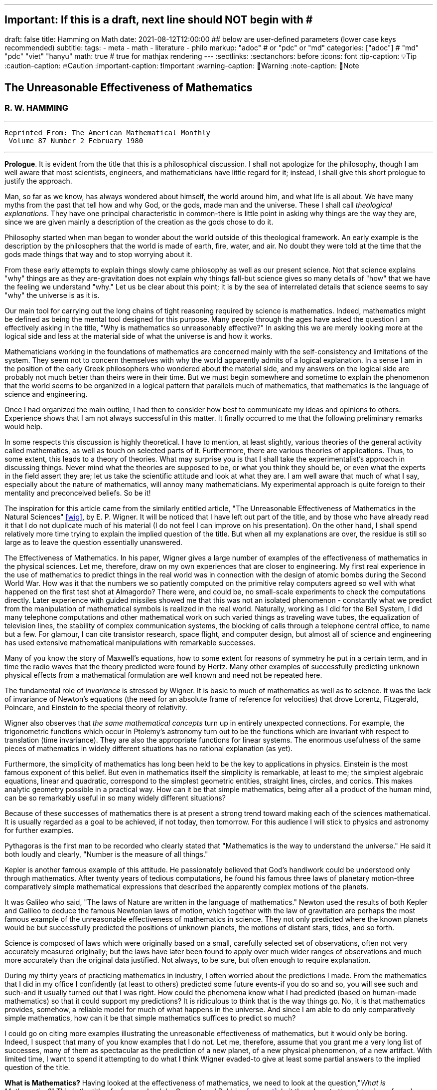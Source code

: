 ---
## Important: If this is a draft, next line should NOT begin with #
draft: false
title: Hamming on Math
date: 2021-08-12T12:00:00
## below are user-defined parameters (lower case keys recommended)
subtitle:
tags:
  - meta
  - math
  - literature
  - philo
markup: "adoc"  # or "pdc" or "md"
categories: ["adoc"] # "md" "pdc" "viet" "hanyu"
math: true  # true for mathjax rendering
---
// BEGIN AsciiDoc Document Header
:sectlinks:
:sectanchors: before
:icons: font
:tip-caption: 💡Tip
:caution-caption: 🔥Caution
:important-caption: ❗️Important
:warning-caption: 🧨Warning
:note-caption: 🔖Note
// After blank line, BEGIN asciidoc

## The Unreasonable Effectiveness of Mathematics
### R. W. HAMMING

___

 Reprinted From: The American Mathematical Monthly
  Volume 87 Number 2 February 1980

___

**Prologue**. It is evident from the title that this is a philosophical discussion. I shall not apologize for the philosophy, though I am well aware that most scientists, engineers, and mathematicians have little regard for it; instead, I shall give this short prologue to justify the approach.

Man, so far as we know, has always wondered about himself, the world around him, and what life is all about. We have many myths from the past that tell how and why God, or the gods, made man and the universe. These I shall call _theological explanations_. They have one principal characteristic in common-there is little point in asking why things are the way they are, since we are given mainly a description of the creation as the gods chose to do it.

Philosophy started when man began to wonder about the world outside of this theological framework. An early example is the description by the philosophers that the world is made of earth, fire, water, and air. No doubt they were told at the time that the gods made things that way and to stop worrying about it.

From these early attempts to explain things slowly came philosophy as well as our present science. Not that science explains "why" things are as they are-gravitation does not explain why things fall-but science gives so many details of "how" that we have the feeling we understand "why." Let us be clear about this point; it is by the sea of interrelated details that science seems to say "why" the universe is as it is.

Our main tool for carrying out the long chains of tight reasoning required by science is mathematics. Indeed, mathematics might be defined as being the mental tool designed for this purpose. Many people through the ages have asked the question I am effectively asking in the title, "Why is mathematics so unreasonably effective?" In asking this we are merely looking more at the logical side and less at the material side of what the universe is and how it works.

Mathematicians working in the foundations of mathematics are concerned mainly with the self-consistency and limitations of the system. They seem not to concern themselves with why the world apparently admits of a logical explanation. In a sense I am in the position of the early Greek philosophers who wondered about the material side, and my answers on the logical side are probably not much better than theirs were in their time. But we must begin somewhere and sometime to explain the phenomenon that the world seems to be organized in a logical pattern that parallels much of mathematics, that mathematics is the language of science and engineering.

Once I had organized the main outline, I had then to consider how best to communicate my ideas and opinions to others. Experience shows that I am not always successful in this matter. It finally occurred to me that the following preliminary remarks would help.

In some respects this discussion is highly theoretical. I have to mention, at least slightly, various theories of the general activity called mathematics, as well as touch on selected parts of it. Furthermore, there are various theories of applications. Thus, to some extent, this leads to a theory of theories. What may surprise you is that I shall take the experimentalist's approach in discussing things. Never mind what the theories are supposed to be, or what you think they should be, or even what the experts in the field assert they are; let us take the scientific attitude and look at what they are. I am well aware that much of what I say, especially about the nature of mathematics, will annoy many mathematicians. My experimental approach is quite foreign to their mentality and preconceived beliefs. So be it!

The inspiration for this article came from the similarly entitled article, "The Unreasonable Effectiveness of Mathematics in the Natural Sciences" <<wig>>, by E. P. Wigner. It will be noticed that I have left out part of the title, and by those who have already read it that I do not duplicate much of his material (I do not feel I can improve on his presentation). On the other hand, I shall spend relatively more time trying to explain the implied question of the title. But when all my explanations are over, the residue is still so large as to leave the question essentially unanswered.

The Effectiveness of Mathematics. In his paper, Wigner gives a large number of examples of the effectiveness of mathematics in the physical sciences. Let me, therefore, draw on my own experiences that are closer to engineering. My first real experience in the use of mathematics to predict things in the real world was in connection with the design of atomic bombs during the Second World War. How was it that the numbers we so patiently computed on the primitive relay computers agreed so well with what happened on the first test shot at Almagordo? There were, and could be, no small-scale experiments to check the computations directly. Later experience with guided missiles showed me that this was not an isolated phenomenon - constantly what we predict from the manipulation of mathematical symbols is realized in the real world. Naturally, working as I did for the Bell System, I did many telephone computations and other mathematical work on such varied things as traveling wave tubes, the equalization of television lines, the stability of complex communication systems, the blocking of calls through a telephone central office, to name but a few. For glamour, I can cite transistor research, space flight, and computer design, but almost all of science and engineering has used extensive mathematical manipulations with remarkable successes.

Many of you know the story of Maxwell's equations, how to some extent for reasons of symmetry he put in a certain term, and in time the radio waves that the theory predicted were found by Hertz. Many other examples of successfully predicting unknown physical effects from a mathematical formulation are well known and need not be repeated here.

The fundamental role of _invariance_ is stressed by Wigner. It is basic to much of mathematics as well as to science. It was the lack of invariance of Newton's equations (the need for an absolute frame of reference for velocities) that drove Lorentz, Fitzgerald, Poincare, and Einstein to the special theory of relativity.

Wigner also observes that _the same mathematical concepts_ turn up in entirely unexpected connections. For example, the trigonometric functions which occur in Ptolemy's astronomy turn out to be the functions which are invariant with respect to translation (time invariance). They are also the appropriate functions for linear systems. The enormous usefulness of the same pieces of mathematics in widely different situations has no rational explanation (as yet).

Furthermore, the simplicity of mathematics has long been held to be the key to applications in physics. Einstein is the most famous exponent of this belief. But even in mathematics itself the simplicity is remarkable, at least to me; the simplest algebraic equations, linear and quadratic, correspond to the simplest geometric entities, straight lines, circles, and conics. This makes analytic geometry possible in a practical way. How can it be that simple mathematics, being after all a product of the human mind, can be so remarkably useful in so many widely different situations?

Because of these successes of mathematics there is at present a strong trend toward making each of the sciences mathematical. It is usually regarded as a goal to be achieved, if not today, then tomorrow. For this audience I will stick to physics and astronomy for further examples.

Pythagoras is the first man to be recorded who clearly stated that "Mathematics is the way to understand the universe." He said it both loudly and clearly, "Number is the measure of all things."

Kepler is another famous example of this attitude. He passionately believed that God's handiwork could be understood only through mathematics. After twenty years of tedious computations, he found his famous three laws of planetary motion-three comparatively simple mathematical expressions that described the apparently complex motions of the planets.

It was Galileo who said, "The laws of Nature are written in the language of mathematics." Newton used the results of both Kepler and Galileo to deduce the famous Newtonian laws of motion, which together with the law of gravitation are perhaps the most famous example of the unreasonable effectiveness of mathematics in science. They not only predicted where the known planets would be but successfully predicted the positions of unknown planets, the motions of distant stars, tides, and so forth.

Science is composed of laws which were originally based on a small, carefully selected set of observations, often not very accurately measured originally; but the laws have later been found to apply over much wider ranges of observations and much more accurately than the original data justified. Not always, to be sure, but often enough to require explanation.

During my thirty years of practicing mathematics in industry, I often worried about the predictions I made. From the mathematics that I did in my office I confidently (at least to others) predicted some future events-if you do so and so, you will see such and such-and it usually turned out that I was right. How could the phenomena know what I had predicted (based on human-made mathematics) so that it could support my predictions? It is ridiculous to think that is the way things go. No, it is that mathematics provides, somehow, a reliable model for much of what happens in the universe. And since I am able to do only comparatively simple mathematics, how can it be that simple mathematics suffices to predict so much?

I could go on citing more examples illustrating the unreasonable effectiveness of mathematics, but it would only be boring. Indeed, I suspect that many of you know examples that I do not. Let me, therefore, assume that you grant me a very long list of successes, many of them as spectacular as the prediction of a new planet, of a new physical phenomenon, of a new artifact. With limited time, I want to spend it attempting to do what I think Wigner evaded-to give at least some partial answers to the implied question of the title.

**What is Mathematics?** Having looked at the effectiveness of mathematics, we need to look at the question,"_What is Mathematics?_" This is the title of a famous book by Courant and Robbins <<courant>>. In it they do not attempt to give a formal definition, rather they are content to show what mathematics is by giving many examples. Similarly, I shall not give a comprehensive definition. But I will come closer than they did to discussing certain salient features of mathematics as I see them.

Perhaps the best way to approach the question of what mathematics is, is to start at the beginning. In the far distant prehistoric past, where we must look for the beginnings of mathematics, there were already four major faces of mathematics. First, there was the ability to carry on the _long chains of close reasoning_ that to this day characterize much of mathematics. Second, there was _geometry_, leading through the concept of continuity to topology and beyond. Third, there was _number_, leading to arithmetic, algebra, and beyond. Finally there was _artistic taste_, which plays so large a role in modern mathematics. There are, of course, many different kinds of beauty in mathematics. In number theory it seems to be mainly the beauty of the almost infinite detail; in abstract algebra the beauty is mainly in the generality. Various areas of mathematics thus have various standards of aesthetics.

The earliest history of mathematics must, of course, be all speculation, since there is not now, nor does there ever seem likely to be, any actual, convincing evidence. It seems, however, that in the very foundations of primitive life there was built in, for survival purposes if for nothing else, an understanding of cause and effect. Once this trait is built up beyond a single observation to a sequence of, "If this, then that, and then it follows still further that . . . ," we are on the path of the first feature of mathematics I mentioned, long chains of close reasoning. But it is hard for me to see how simple Darwinian survival of the fittest would select for the ability to do the long chains that mathematics and science seem to require.

Geometry seems to have arisen from the problems of decorating the human body for various purposes, such as religious rites, social affairs, and attracting the opposite sex, as well as from the problems of decorating the surfaces of walls, pots, utensils and clothing. This also implies the fourth aspect I mentioned, aesthetic taste, and this is one of the deep foundations of mathematics. Most textbooks repeat the Greeks and say that geometry arose from the needs of the Egyptians to survey the land after each flooding by the Nile River, but I attribute much more to aesthetics than do most historians of mathematics and correspondingly less to immediately utility.

The third aspect of mathematics, numbers, arose from counting. So basic are numbers that a famous mathematician once said, "God made the integers, man did the rest" <<kron>>. The integers seem to us to be so fundamental that we expect to find them wherever we find intelligent life in the universe. I have tried, with little success, to get some of my friends to understand my amazement that the abstraction of integers for counting is both possible and useful. Is it not remarkable that 6 sheep plus 7 sheep make 13 sheep; that 6 stones plus 7 stones make 13 stones? Is it not a miracle that the universe is so constructed that such a simple abstraction as a number is possible? To me this is one of the strongest examples of the unreasonable effectiveness of mathematics. Indeed, l find it both strange and unexplainable.

In the development of numbers, we next come to the fact that these counting numbers, the integers, were used successfully in measuring how many times a standard length can be used to exhaust the desired length that is being measured. But it must have soon happened, comparatively speaking, that a whole number of units did not exactly fit the length being measured, and the measurers were driven to the fractions-the extra piece that was left over was used to measure the standard length. Fractions are not counting numbers; they are measuring numbers. Because of their common use in measuring, the fractions were, by a suitable extension of ideas, soon found to obey the same rules for manipulations as did the integers, with the added benefit that they made division possible in all cases (I have not yet come to the number zero). Some acquaintance with the fractions soon reveals that between any two fractions you can put as many more as you please and that in some sense they are homogeneously dense everywhere. But when we extend the concept of number to include the fractions, we have to give up the idea of the next number,

This brings us again to Pythagoras, who is reputed to be the first man to prove that the diagonal of a square and the side of the square have no common measure-that they are irrationally related. This observation apparently produced a profound upheaval in Greek: mathematics. Up to that time the discrete number system and the continuous geometry flourished side by side with little conflict. The crisis of incommensurability tripped off the Euclidean approach to mathematics. It is a curious fact that the early Greeks attempted to make mathematics rigorous by replacing the uncertainties of numbers by what they felt was the more certain geometry (due to Eudoxus). It was a major event to Euclid, and as a result you find in _The Elements_ <<euclid>> a lot of what we now consider number theory and algebra cast in the form of geometry. Opposed to the early Greeks, who doubted the existence of the real number system, we have decided that there should be a number that measures the length of the diagonal of a unit square (though we need not do so), and that is more or less how we extended the rational number system to include the algebraic numbers. It was the simple desire to measure lengths that did it. How can anyone deny that there is a number to measure the length of any straight line segment?

The algebraic numbers, which are roots of polynomials with integer, fractional, and, as was later proved, even algebraic numbers as coefficients, were soon under control by simply extending the same operations that were used on the simpler system of numbers.

However, the measurement of the circumference of a circle with respect to its diameter soon forced us to consider the ratio called pi. This is not an algebraic number, since no linear combination of the power of pi with integer coefficients will exactly vanish. One length, the circumference, being a curved line, and the other length, the diameter, being a straight line, make the existence of the ratio less certain than is the ratio of the diagonal of a square to its side; but since it seems that there ought to be such a number, the transcendental numbers gradually got into the number system. Thus by a further suitable extension of the earlier ideas of numbers, the transcendental numbers were admitted consistently into the number system, though few students are at all comfortable with the technical apparatus we conventionally use to show the consistency.

Further tinkering with the number system brought both the number zero and the negative numbers. This time the extension required that we abandon the division for the single number zero. This seems to round out the real number system for us (as long as we confine ourselves to the process of taking limits of sequences of numbers and do not admit still further operations) -not that we have to this day a firm, logical, simple, foundation for them; but they say that familiarity breeds contempt, and we are all more or less familiar with the real number system. Very few of us in our saner moments believe that the particular postulates that some logicians have dreamed up create the numbers - no, most of us believe that the real numbers are simply there and that it has been an interesting, amusing, and important game to try to find a nice set of postulates to account for them. But let us not confuse ourselves-Zeno's paradoxes are still, even after 2,000 years, too fresh in our minds to delude ourselves that we understand all that we wish we did about the relationship between the discrete number system and the continuous line we want to model. We know, from nonstandard analysis if from no other place, that logicians can make postulates that put still further entities on the real line, but so far few of us have wanted to go down that path. It is only fair to mention that there are some mathematicians who doubt the existence of the conventional real number system. A few computer theoreticians admit the existense of only "the computable numbers."

The next step in the discussion is the complex number system. As I read history, it was Cardan who was the first to understand them in any real sense. In his _The Great Art or Rules of Algebra_ <<card>> he says, "Putting aside the mental tortures involved multiply (5 + sqrt 15) by (5 - sqrt -15) making 25-(-15) ...." Thus he clearly recognized that the same formal operations on the symbols for complex numbers would give meaningful results. In this way the real number system was gradually extended to the complex number system, except that this time the extension required giving up the property of ordering the numbers-the complex numbers cannot be ordered in the usual sense.

Cauchy was apparently led to the theory of complex variables by the problem of integrating real functions along the real line. He found that by bending the path of integration into the complex plane he could solve real integration problems.

A few years ago I had the pleasure of teaching a course in complex variables. As always happens when I become involved in the topic, I again came away with the feeling that "God made the universe out of complex numbers." Clearly, they play a central role in quantum mechanics. They are a natural tool in many other areas of application, such as electric circuits, fields, and so on.

To summarize, from simple counting using the God-given integers, we made various extensions of the ideas of numbers to include more things. Sometimes the extensions were made for what amounted to aesthetic reasons, and often we gave up some property of the earlier number system. Thus we came to a number system that is unreasonably effective even in mathematics itself; witness the way we have solved many number theory problems of the original highly discrete counting system by using a complex variable.

From the above we see that one of the main strands of mathematics is the extension, the generalization, the abstraction - they are all more or less the same thing-of well-known concepts to new situations. But note that in the very process the definitions themselves are subtly altered. Therefore, what is not so widely recognized, old proofs of theorems may become false proofs. The old proofs no longer cover the newly defined things. The miracle is that almost always the theorems are still true; it is merely a matter of fixing up the proofs. The classic example of this fixing up is Euclid's _The Elements_ <<euclid>>. We have found it necessary to add quite a few new postulates (or axioms, if you wish, since we no longer care to distinguish between them) in order to meet current standards of proof. Yet how does it happen that no theorem in all the thirteen books is now false? Not one theorem has been found to be false, though often the proofs given by Euclid seem now to be false. And this phenomenon is not confined to the past. It is claimed that an ex-editor of _Mathematical Reviews_ once said that over half of the new theorems published these days are essentially true though the published proofs are false. How can this be if mathematics is the rigorous deduction of theorems from assumed postulates and earlier results? Well, it is obvious to anyone who is not blinded by authority that mathematics is not what the elementary teachers said it was. It is clearly something else.

What is this "else"? Once you start to look you find that if you were confined to the axioms and postulates then you could deduce very little. The first major step is to introduce new concepts derived from the assumptions, concepts such as triangles. The search for proper concepts and definitions is one of the main features of doing great mathematics.

While on the topic of proofs, classical geometry begins with the theorem and tries to find a proof. Apparently it was only in the 1850's or so that it was clearly recognized that the opposite approach is also valid (it must have been occasionally used before then). Often it is the proof that generates the theorem. We see what we can prove and then examine the proof to see what we have proved! These are often called "proof generated theorems" <<lakatoss>>. A classic example is the concept of uniform convergence. Cauchy had proved that a convergent series of terms, each of which is continuous, converges to a continuous function. At the same time there were known to be Fourier series of continuous functions that converged to a discontinuous limit. By a careful examination of Cauchy's proof, the error was found and fixed up by changing the hypothesis of the theorem to read, "a uniformly convergent series."

More recently, we have had an intense study of what is called the foundations of mathematics-which in my opinion should be regarded as the top battlements of mathematics and not the foundations. It is an interesting field, but the main results of mathematics are impervious to what is found there-we simply will not abandon much of mathematics no matter how illogical it is made to appear by research in the foundations.

I hope that I have shown that mathematics is not the thing it is often assumed to be, that mathematics is constantly changing and hence even if I did succeed in defining it today the definition would not be appropriate tomorrow. Similarly with the idea of rigor-we have a changing standard. The dominant attitude in science is that we are not the center of the universe, that we are not uniquely placed, etc., and similarly it is difficult for me to believe that we have now reached the ultimate of rigor. Thus we cannot be sure of the current proofs of our theorems. Indeed it seems to me:

The Postulates of Mathematics Were Not on the Stone Tablets that Moses Brought Down from Mt. Sinai.

It is necessary to emphasize this. We begin with a vague concept in our minds, then we create various sets of postulates, and gradually we settle down to one particular set. In the rigorous postulational approach the original concept is now replaced by what the postulates define. This makes further evolution of the concept rather difficult and as a result tends to slow down the evolution of mathematics. It is not that the postulation approach is wrong, only that its arbitrariness should be clearly recognized, and we should be prepared to change postulates when the need becomes apparent.

Mathematics has been made by man and therefore is apt to be altered rather continuously by him. Perhaps the original sources of mathematics were forced on us, but as in the example I have used we see that in the development of so simple a concept as number we have made choices for the extensions that were only partly controlled by necessity and often, it seems to me, more by aesthetics. We have tried to make mathematics a consistent, beautiful thing, and by so doing we have had an amazing number of successful applications to the real world.

The idea that theorems follow from the postulates does not correspond to simple observation. If the Pythagorean theorem were found to not follow from the postulates, we would again search for a way to alter the postulates until it was true. Euclid's postulates came from the Pythagorean theorem, not the other way. For over thirty years I have been making the remark that if you came into my office and showed me a proof that Cauchy's theorem was false I would be very interested, but I believe that in the final analysis we would alter the assumptions until the theorem was true. Thus there are many results in mathematics that are independent of the assumptions and the proof.

How do we decide in a "crisis" what parts of mathematics to keep and what parts to abandon? Usefulness is one main criterion, but often it is usefulness in creating more mathematics rather than in the applications to the real world! So much for my discussion of mathematics.

Some Partial Explanations. I will arrange my explanations of the unreasonable effectiveness of mathematics under four headings.

### 1. _We see what we look for._ 
No one is surprised if after putting on blue tinted glasses the world appears bluish. I propose to show some examples of how much this is true in current science. To do this I am again going to violate a lot of widely, passionately held beliefs. But hear me out.

I picked the example of scientists in the earlier part for a good reason. Pythagoras is to my mind the first great physicist. It was he who found that we live in what the mathematicians call L2-the sum of the squares of the two sides of a right triangle gives the square of the hypotenuse. As I said before, this is not a result of the postulates of geometry-this is one of the results that shaped the postulates.

Let us next consider Galileo. Not too long ago I was trying to put myself in Galileo's shoes, as it were, so that I might feel how he came to discover the law of falling bodies. I try to do this kind of thing so that I can learn to think like the masters did-I deliberately try to think as they might have done.

Well, Galileo was a well-educated man and a master of scholastic arguments. He well knew how to argue the number of angels on the head of a pin, how to argue both sides of any question. He was trained in these arts far better than any of us these days. I picture him sitting one day with a light and a heavy ball, one in each hand, and tossing them gently. He says, hefting them, "It is obvious to anyone that heavy objects fall faster than light ones-and, anyway, Aristotle says so." "But suppose," he says to himself, having that kind of a mind, "that in falling the body broke into two pieces. Of course the two pieces would immediately slow down to their appropriate speeds. But suppose further that one piece happened to touch the other one. Would they now be one piece and both speed up? Suppose I tied the two pieces together. How tightly must I do it to make them one piece? A light string? A rope? Glue? When are two pieces one?"

The more he thought about it-and the more you think about it-the more unreasonable becomes the question of when two bodies are one. There is simply no reasonable answer to the question of how a body knows how heavy it is-if it is one piece, or two, or many. Since falling bodies do something, the only possible thing is that they all fall at the same speed-unless interfered with by other forces. There's nothing else they can do. He may have later made some experiments, but I strongly suspect that something like what I imagined actually happened. I later found a similar story in a book by Polya <<polya>> Galileo found his law not by experimenting but by simple, plain thinking, by scholastic reasoning.

I know that the textbooks often present the falling body law as an experimental observation; I am claiming that it is a logical law, a consequence of how we tend to think.

Newton, as you read in books, deduced the inverse square law from Kepler's laws, though they often present it the other way; from the inverse square law the textbooks deduce Kepler's laws. But if you believe in anything like the conservation of energy and think that we live in a three-dimensional Euclidean space, then how else could a symmetric central-force field fall off? Measurements of the exponent by doing experiments are to a great extent attempts to find out if we live in a Euclidean space, and not a test of the inverse square law at all.

But if you do not like these two examples, let me turn to the most highly touted law of recent times, the uncertainty principle. It happens that recently I became involved in writing a book on Digital Filters <<hamm-filter>> when I knew very little about the topic. As a result I early asked the question, "Why should I do all the analysis in terms of Fourier integrals? Why are they the natural tools for the problem?" I soon found out, as many of you already know, that the eigenfunctions of translation are the complex exponentials. If you want time invariance, and certainly physicists and engineers do (so that an experiment done today or tomorrow will give the same results), then you are led to these functions. Similarly, if you believe in linearity then they are again the eigenfunctions. In quantum mechanics the quantum states are absolutely additive; they are not just a convenient linear approximation. Thus the trigonometric functions are the eigenfunctions one needs in both digital filter theory and quantum mechanics, to name but two places.

Now when you use these eigenfunctions you are naturally led to representing various functions, first as a countable number and then as a non-countable number of them-namely, the Fourier series and the Fourier integral. Well, it is a theorem in the theory of Fourier integrals that the variability of the function multiplied by the variability of its transform exceeds a fixed constant, in one notation l/2pi. This says to me that in any linear, time invariant system you must find an uncertainty principle. The size of Planck's constant is a matter of the detailed identification of the variables with integrals, but the inequality must occur.

As another example of what has often been thought to be a physical discovery but which turns out to have been put in there by ourselves, I turn to the well-known fact that the distribution of physical constants is not uniform; rather the probability of a random physical constant having a leading digit of 1. 2, or 3 is approximately 60%, and of course the leading digits of 5, 6, 7, 8, and 9 occur in total only about 40% of the time. This distribution applies to many types of numbers, including the distribution of the coefficients of a power series having only one singularity on the circle of convergence. A close examination of this phenomenon shows that it is mainly an artifact of the way we use numbers.

Having given four widely different examples of nontrivial situations where it turns out that the original phenomenon arises from the mathematical tools we use and not from the real world, I am ready to strongly suggest that a lot of what we see comes from the glasses we put on. Of course this goes against much of what you have been taught, but consider the arguments carefully. You can say that it was the experiment that forced the model on us, but I suggest that the more you think about the four examples the more uncomfortable you are apt to become. They are not arbitrary theories that I have selected, but ones which are central to physics,

In recent years it was Einstein who most loudly proclaimed the simplicity of the laws of physics, who used mathematics so exclusively as to be popularly known as a mathematician. When examining his special theory of relativity paper <<holt>> one has the feeling that one is dealing with a scholastic philosopher's approach. He knew in advance what the theory should look like. and he explored the theories with mathematical tools, not actual experiments. He was so confident of the rightness of the relativity theories that, when experiments were done to check them, he was not much interested in the outcomes, saying that they had to come out that way or else the experiments were wrong. And many people believe that the two relativity theories rest more on philosophical grounds than on actual experiments.

Thus my first answer to the implied question about the unreasonable effectiveness of mathematics is that we approach the situations with an intellectual apparatus so that we can only find what we do in many cases. It is both that simple, and that awful. What we were taught about the basis of science being experiments in the real world is only partially true. Eddington went further than this; he claimed that a sufficiently wise mind could deduce all of physics. I am only suggesting that a surprising amount can be so deduced. Eddington gave a lovely parable to illustrate this point. He said, "Some men went fishing in the sea with a net, and upon examining what they caught they concluded that there was a minimum size to the fish in the sea."

### 2. _We select the kind of mathematics to use._
Mathematics does not always work. When we found that scalars did not work for forces, we invented a new mathematics, vectors. And going further we have invented tensors. In a book I have recently written <<hamm-code>> conventional integers are used for labels, and real numbers are used for probabilities; but otherwise all the arithmetic and algebra that occurs in the book, and there is a lot of both, has the rule that

  1+1=0.

Thus my second explanation is that we select the mathematics to fit the situation, and it is simply not true that the same mathematics works every place.

### 3. _Science in fact answers comparatively few problems_.
We have the illusion that science has answers to most of our questions, but this is not so. From the earliest of times man must have pondered over what Truth, Beauty, and Justice are. But so far as I can see science has contributed nothing to the answers, nor does it seem to me that science will do much in the near future. So long as we use a mathematics in which the whole is the sum of the parts we are not likely to have mathematics as a major tool in examining these famous three questions.

Indeed, to generalize, almost all of our experiences in this world do not fall under the domain of science or mathematics. Furthermore, we know (at least we think we do) that from Godel's theorem there are definite limits to what pure logical manipulation of symbols can do, there are limits to the domain of mathematics. It has been an act of faith on the part of scientists that the world can be explained in the simple terms that mathematics handles. When you consider how much science has not answered then you see that our successes are not so impressive as they might otherwise appear.

### 4. _The evolution of man provided the model._
I have already touched on the matter of the evolution of man. I remarked that in the earliest forms of life there must have been the seeds of our current ability to create and follow long chains of close reasoning. Some people <<mohr>> have further claimed that Darwinian evolution would naturally select for survival those competing forms of life which had the best models of reality in their minds-"best" meaning best for surviving and propagating. There is no doubt that there is some truth in this. We find, for example, that we can cope with thinking about the world when it is of comparable size to ourselves and our raw unaided senses, but that when we go to the very small or the very large then our thinking has great trouble. We seem not to be able to think appropriately about the extremes beyond normal size.

Just as there are odors that dogs can smell and we cannot, as well as sounds that dogs can hear and we cannot, so too there are wavelengths of light we cannot see and flavors we cannot taste. Why then, given our brains wired the way they are, does the remark "Perhaps there are thoughts we cannot think," surprise you? Evolution, so far, may possibly have blocked us from being able to think in some directions; there could be unthinkable thoughts.

If you recall that modern science is only about 400 years old, and that there have been from 3 to 5 generations per century, then there have been at most 20 generations since Newton and Galileo. If you pick 4,000 years for the age of science, generally, then you get an upper bound of 200 generations. Considering the effects of evolution we are looking for via selection of small chance variations, it does not seem to me that evolution can explain more than a small part of the unreasonable effectiveness of mathematics.

Conclusion. From all of this I am forced to conclude both that mathematics is unreasonably effective and that all of the explanations I have given when added together simply are not enough to explain what I set out to account for. I think that we-meaning you, mainly-must continue to try to explain why the logical side of science-meaning mathematics, mainly-is the proper tool for exploring the universe as we perceive it at present. I suspect that my explanations are hardly as good as those of the early Greeks, who said for the material side of the question that the nature of the universe is earth, fire, water, and air. The logical side of the nature of the universe requires further exploration.

---

[quote, Larry Frazier]
____

(Larry Frazier, who (with R. Hamming's permission) scanned this and put it online) was pleased to note that 58 people visited this essay in a recent 2-month period. I assume most of you are finding this from a pointer in the Gutenberg Project hierarchy.

On the other hand, I feel like thousands of people should be reading this. It is the most profound essay I have seen regarding philosophy of science; important, significant, in fact, for our whole understanding of thought, of knowing, or reality.

Drop me a note if you have any comments. Larry Frazier

____

https://math.dartmouth.edu/~matc/MathDrama/reading/Hamming.html[Larry Frazier - article on Darmouth College site]

---
Bibliography:
------------

[bibliography]

. [[[wig]]]  E. P. Wigner, The unreasonable effectiveness of mathematics in the natural sciences, Comm. Pure Appl. Math., 13 (Feb. 1960). https://en.wikipedia.org/wiki/The_Unreasonable_Effectiveness_of_Mathematics_in_the_Natural_Sciences[Wikidepia]

. [[[courant]]]  R. Courant and H. Robbins, What Is Mathematics? Oxford University Press, 1941. https://en.wikipedia.org/wiki/What_Is_Mathematics%3F#:~:text=What%20Is%20Mathematics%3F%20is%20a,and%20for%20the%20general%20public[Wikipedia]

. [[[kron]]]  L. Kronecker, Item 1634. in On Mathematics and Mathematicians, by R E Moritz. https://en.wikipedia.org/wiki/Leopold_Kronecker[Wikipedia]

. [[[euclid]]]  Euclid, Euclid's Elements, T. E. Heath, Dover Publications, New York, 1956. https://mathcs.clarku.edu/~djoyce/elements/aboutText.html[Clark U-text]

. [[[card]]]  G. Cardano, The Great Art or Rules of Algebra, transl. by T. R. Witmer, MIT Press, 1968, pp. 219-220 https://mitpress.mit.edu/books/great-art-or-rules-algebra[MIT press]

. [[[lakatos]]]  Imre Lakatos, Proofs and Refutations; Cambridge University Press, 1976, p. 33. https://www.goodreads.com/book/show/434707.Proofs_and_Refutations[Goodreads]

. [[[polya]]]  G. Polya, Mathematical Methods in Science, MAA, 1963, pp. 83-85. https://fr.wikipedia.org/wiki/George_P%C3%B3lya[Wikipedia]

. [[[hamm-filter]]]  R. W. Hamming, Digital Filters, Prentice-Hall, Englewood Cliffs, NJ., 1977. https://www.scribd.com/book/271636632/Digital-Filters[Scribd]

. [[[holt]]]  G. Holton Thematic Origins of Scientific Thought, Kepler to Einstein, Harvard University Press, 1973. https://en.wikipedia.org/wiki/Thematic_Origins_of_Scientific_Thought[Wikipedia]

. [[[hamm-code]]]  R. W. Hamming, Coding and Information Theory, Prentice-Hall, Englewood Cliffs, NJ., 1980. https://en.wikipedia.org/wiki/Richard_Hamming[Wikipedia]

. [[[mohr]]]  H. Mohr, Structure and Significance of Science, Springer- Verlag, 1977 https://second.wiki/wiki/hans_mohr[Second Wiki]
